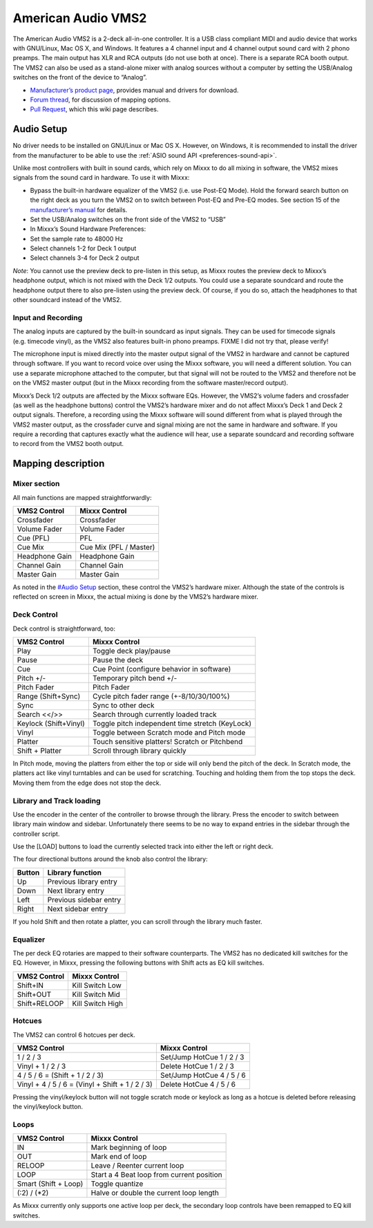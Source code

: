 American Audio VMS2
===================

The American Audio VMS2 is a 2-deck all-in-one controller. It is a USB
class compliant MIDI and audio device that works with GNU/Linux, Mac OS
X, and Windows. It features a 4 channel input and 4 channel output sound
card with 2 phono preamps. The main output has XLR and RCA outputs (do
not use both at once). There is a separate RCA booth output. The VMS2
can also be used as a stand-alone mixer with analog sources without a
computer by setting the USB/Analog switches on the front of the device
to “Analog”.

-  `Manufacturer’s product page <http://www.americandj.eu/en/vms2.html>`__, provides manual and drivers for download.
-  `Forum thread <http://www.mixxx.org/forums/viewtopic.php?f=7&t=3202>`__, for discussion of mapping options.
-  `Pull Request <https://github.com/mixxxdj/mixxx/pull/876>`__, which this wiki page describes.

.. versionadded:: 1.11

Audio Setup
-----------

No driver needs to be installed on GNU/Linux or Mac OS X. However, on
Windows, it is recommended to install the driver from the manufacturer
to be able to use the :ref:`ASIO sound API <preferences-sound-api>`.

Unlike most controllers with built in sound cards, which rely on Mixxx
to do all mixing in software, the VMS2 mixes signals from the sound card
in hardware. To use it with Mixxx:

-  Bypass the built-in hardware equalizer of the VMS2 (i.e. use Post-EQ
   Mode). Hold the forward search button on the right deck as you turn
   the VMS2 on to switch between Post-EQ and Pre-EQ modes. See section
   15 of the `manufacturer’s manual <http://adjmedia.s3-website-eu-west-1.amazonaws.com/manuals/vms2_print_EN.pdf>`__
   for details.
-  Set the USB/Analog switches on the front side of the VMS2 to “USB”
-  In Mixxx’s Sound Hardware Preferences:
-  Set the sample rate to 48000 Hz
-  Select channels 1-2 for Deck 1 output
-  Select channels 3-4 for Deck 2 output

*Note*: You cannot use the preview deck to pre-listen in this setup, as
Mixxx routes the preview deck to Mixxx’s headphone output, which is not
mixed with the Deck 1/2 outputs. You could use a separate soundcard and
route the headphone output there to also pre-listen using the preview
deck. Of course, if you do so, attach the headphones to that other
soundcard instead of the VMS2.

Input and Recording
~~~~~~~~~~~~~~~~~~~

The analog inputs are captured by the built-in soundcard as input
signals. They can be used for timecode signals (e.g. timecode vinyl), as
the VMS2 also features built-in phono preamps. FIXME I did not try that,
please verify!

The microphone input is mixed directly into the master output signal of
the VMS2 in hardware and cannot be captured through software. If you
want to record voice over using the Mixxx software, you will need a
different solution. You can use a separate microphone attached to the
computer, but that signal will not be routed to the VMS2 and therefore
not be on the VMS2 master output (but in the Mixxx recording from the
software master/record output).

Mixxx’s Deck 1/2 outputs are affected by the Mixxx software EQs.
However, the VMS2’s volume faders and crossfader (as well as the
headphone buttons) control the VMS2’s hardware mixer and do not affect
Mixxx’s Deck 1 and Deck 2 output signals. Therefore, a recording using
the Mixxx software will sound different from what is played through the
VMS2 master output, as the crossfader curve and signal mixing are not
the same in hardware and software. If you require a recording that
captures exactly what the audience will hear, use a separate soundcard
and recording software to record from the VMS2 booth output.

Mapping description
-------------------

Mixer section
~~~~~~~~~~~~~

All main functions are mapped straightforwardly:

============== ======================
VMS2 Control   Mixxx Control
============== ======================
Crossfader     Crossfader
Volume Fader   Volume Fader
Cue (PFL)      PFL
Cue Mix        Cue Mix (PFL / Master)
Headphone Gain Headphone Gain
Channel Gain   Channel Gain
Master Gain    Master Gain
============== ======================

As noted in the `#Audio Setup <#Audio%20Setup>`__ section, these control
the VMS2’s hardware mixer. Although the state of the controls is
reflected on screen in Mixxx, the actual mixing is done by the VMS2’s
hardware mixer.

Deck Control
~~~~~~~~~~~~

Deck control is straightforward, too:

===================== ===============================================
VMS2 Control          Mixxx Control
===================== ===============================================
Play                  Toggle deck play/pause
Pause                 Pause the deck
Cue                   Cue Point (configure behavior in software)
Pitch +/-             Temporary pitch bend +/-
Pitch Fader           Pitch Fader
Range (Shift+Sync)    Cycle pitch fader range (+-8/10/30/100%)
Sync                  Sync to other deck
Search <</>>          Search through currently loaded track
Keylock (Shift+Vinyl) Toggle pitch independent time stretch (KeyLock)
Vinyl                 Toggle between Scratch mode and Pitch mode
Platter               Touch sensitive platters! Scratch or Pitchbend
Shift + Platter       Scroll through library quickly
===================== ===============================================

In Pitch mode, moving the platters from either the top or side will only
bend the pitch of the deck. In Scratch mode, the platters act like vinyl
turntables and can be used for scratching. Touching and holding them
from the top stops the deck. Moving them from the edge does not stop the
deck.

Library and Track loading
~~~~~~~~~~~~~~~~~~~~~~~~~

Use the encoder in the center of the controller to browse through the
library. Press the encoder to switch between library main window and
sidebar. Unfortunately there seems to be no way to expand entries in the
sidebar through the controller script.

Use the [LOAD] buttons to load the currently selected track into either
the left or right deck.

The four directional buttons around the knob also control the library:

====== ======================
Button Library function
====== ======================
Up     Previous library entry
Down   Next library entry
Left   Previous sidebar entry
Right  Next sidebar entry
====== ======================

If you hold Shift and then rotate a platter, you can scroll through the
library much faster.

Equalizer
~~~~~~~~~

The per deck EQ rotaries are mapped to their software counterparts. The
VMS2 has no dedicated kill switches for the EQ. However, in Mixxx,
pressing the following buttons with Shift acts as EQ kill switches.

============ ================
VMS2 Control Mixxx Control
============ ================
Shift+IN     Kill Switch Low
Shift+OUT    Kill Switch Mid
Shift+RELOOP Kill Switch High
============ ================

Hotcues
~~~~~~~

The VMS2 can control 6 hotcues per deck.

+-------------------------------------------------+---------------------------+
| VMS2 Control                                    | Mixxx Control             |
+=================================================+===========================+
| 1 / 2 / 3                                       | Set/Jump HotCue 1 / 2 / 3 |
+-------------------------------------------------+---------------------------+
| Vinyl + 1 / 2 / 3                               | Delete HotCue 1 / 2 / 3   |
+-------------------------------------------------+---------------------------+
| 4 / 5 / 6 = (Shift + 1 / 2 / 3)                 | Set/Jump HotCue 4 / 5 / 6 |
+-------------------------------------------------+---------------------------+
| Vinyl + 4 / 5 / 6 = (Vinyl + Shift + 1 / 2 / 3) | Delete HotCue 4 / 5 / 6   |
+-------------------------------------------------+---------------------------+

Pressing the vinyl/keylock button will not toggle scratch mode or
keylock as long as a hotcue is deleted before releasing the
vinyl/keylock button.

Loops
~~~~~

==================== =========================================
VMS2 Control         Mixxx Control
==================== =========================================
IN                   Mark beginning of loop
OUT                  Mark end of loop
RELOOP               Leave / Reenter current loop
LOOP                 Start a 4 Beat loop from current position
Smart (Shift + Loop) Toggle quantize
(\:2) / (\*2)        Halve or double the current loop length
==================== =========================================

As Mixxx currently only supports one active loop per deck, the secondary
loop controls have been remapped to EQ kill switches.
